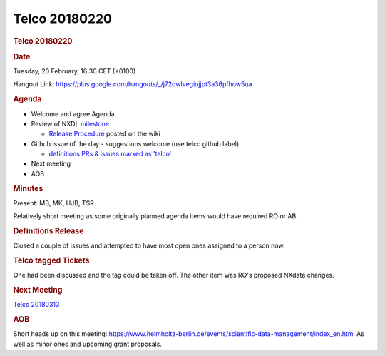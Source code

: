 =================
Telco 20180220
=================

.. container:: content

   .. container:: page

      .. rubric:: Telco 20180220
         :name: telco-20180220
         :class: page-title

      .. rubric:: Date
         :name: Telco_20180220_date

      Tuesday, 20 February, 16:30 CET (+0100)

      Hangout Link:
      https://plus.google.com/hangouts/_/j72qwlvegiojjpt3a36pfhow5ua

      .. rubric:: Agenda
         :name: Telco_20180220_agenda

      -  Welcome and agree Agenda
      -  Review of NXDL
         `milestone <https://github.com/nexusformat/definitions/milestones>`__

         -  `Release
            Procedure <https://github.com/nexusformat/definitions/wiki/Release-Procedure>`__
            posted on the wiki

      -  Github issue of the day - suggestions welcome (use telco github
         label)

         -  `definitions PRs & issues marked as
            'telco' <https://github.com/nexusformat/definitions/labels/telco>`__

      -  Next meeting
      -  AOB

      .. rubric:: Minutes
         :name: Telco_20180220_minutes

      Present: MB, MK, HJB, TSR

      Relatively short meeting as some originally planned agenda items
      would have required RO or AB.

      .. rubric:: Definitions Release
         :name: definitions-release

      Closed a couple of issues and attempted to have most open ones
      assigned to a person now.

      .. rubric:: Telco tagged Tickets
         :name: telco-tagged-tickets

      One had been discussed and the tag could be taken off. The other
      item was RO's proposed NXdata changes.

      .. rubric:: Next Meeting
         :name: Telco_20180220_next-meeting

      `Telco 20180313 <Telco_20180313.html>`__

      .. rubric:: AOB
         :name: Telco_20180220_aob

      Short heads up on this meeting:
      https://www.helmholtz-berlin.de/events/scientific-data-management/index_en.html
      As well as minor ones and upcoming grant proposals.
